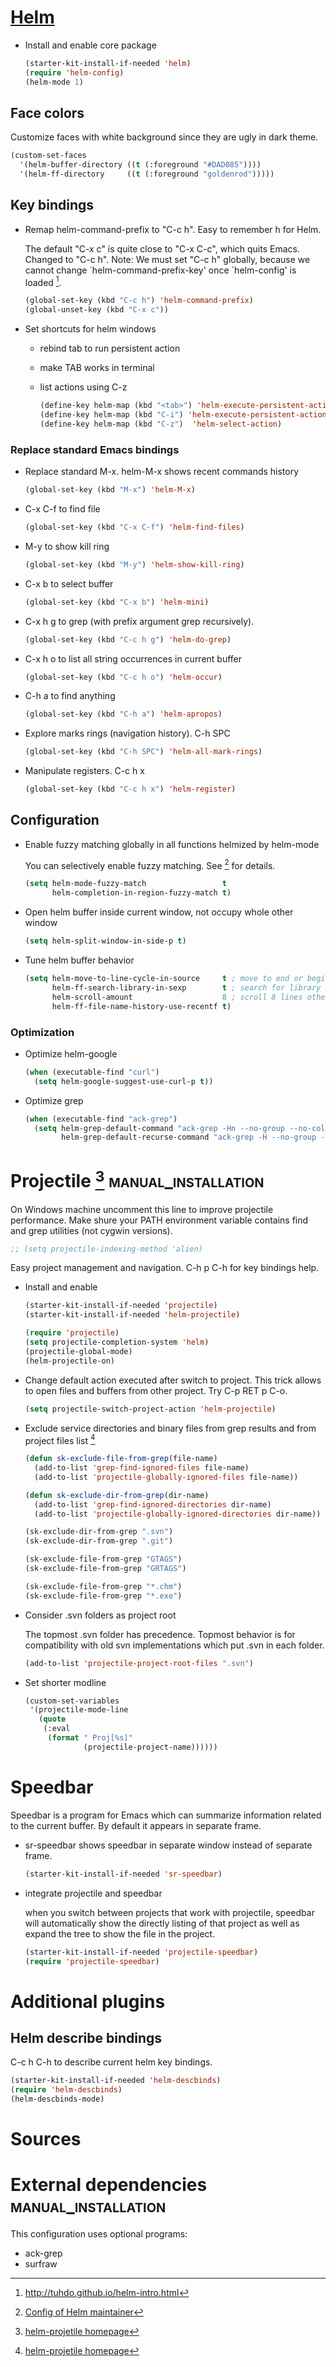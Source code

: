 
* [[https://emacs-helm.github.io/helm/][Helm]]

+ Install and enable core package
  #+begin_src emacs-lisp
    (starter-kit-install-if-needed 'helm)
    (require 'helm-config)
    (helm-mode 1)
  #+end_src

** Face colors

Customize faces with white background since they are ugly in dark
theme.
#+begin_src emacs-lisp
  (custom-set-faces
    '(helm-buffer-directory ((t (:foreground "#DAD085"))))
    '(helm-ff-directory     ((t (:foreground "goldenrod")))))
#+end_src

** Key bindings

+ Remap helm-command-prefix to "C-c h". Easy to remember h for Helm.

  The default "C-x c" is quite close to "C-x C-c", which quits Emacs.
  Changed to "C-c h". Note: We must set "C-c h" globally, because we
  cannot change `helm-command-prefix-key' once `helm-config' is
  loaded [1].
  #+begin_src emacs-lisp
    (global-set-key (kbd "C-c h") 'helm-command-prefix)
    (global-unset-key (kbd "C-x c"))
  #+end_src

+ Set shortcuts for helm windows
  - rebind tab to run persistent action
  - make TAB works in terminal
  - list actions using C-z
  #+begin_src emacs-lisp
    (define-key helm-map (kbd "<tab>") 'helm-execute-persistent-action)
    (define-key helm-map (kbd "C-i") 'helm-execute-persistent-action)
    (define-key helm-map (kbd "C-z")  'helm-select-action)
  #+end_src

*** Replace standard Emacs bindings

+ Replace standard M-x. helm-M-x shows recent commands history
  #+begin_src emacs-lisp
    (global-set-key (kbd "M-x") 'helm-M-x)
  #+end_src

+ C-x C-f to find file
  #+begin_src emacs-lisp
    (global-set-key (kbd "C-x C-f") 'helm-find-files)
  #+end_src

+ M-y to show kill ring
  #+begin_src emacs-lisp
    (global-set-key (kbd "M-y") 'helm-show-kill-ring)
  #+end_src

+ C-x b to select buffer
  #+begin_src emacs-lisp
    (global-set-key (kbd "C-x b") 'helm-mini)
  #+end_src

+ C-x h g to grep (with prefix argument grep recursively).
  #+begin_src emacs-lisp
    (global-set-key (kbd "C-c h g") 'helm-do-grep)
  #+end_src

+ C-x h o to list all string occurrences in current buffer
  #+begin_src emacs-lisp
    (global-set-key (kbd "C-c h o") 'helm-occur)
  #+end_src

+ C-h a to find anything
  #+begin_src emacs-lisp
    (global-set-key (kbd "C-h a") 'helm-apropos)
  #+end_src

+ Explore marks rings (navigation history). C-h SPC
  #+begin_src emacs-lisp
    (global-set-key (kbd "C-h SPC") 'helm-all-mark-rings)
  #+end_src

+ Manipulate registers. C-c h x
  #+begin_src emacs-lisp
    (global-set-key (kbd "C-c h x") 'helm-register)
  #+end_src

** Configuration

+ Enable fuzzy matching globally in all functions helmized by
  helm-mode

  You can selectively enable fuzzy matching. See [2] for details.
  #+begin_src emacs-lisp
    (setq helm-mode-fuzzy-match                 t
          helm-completion-in-region-fuzzy-match t)
  #+end_src

+ Open helm buffer inside current window, not occupy whole other window
  #+begin_src emacs-lisp
    (setq helm-split-window-in-side-p t)
  #+end_src

+ Tune helm buffer behavior
  #+begin_src emacs-lisp
    (setq helm-move-to-line-cycle-in-source     t ; move to end or beginning of source when reaching top or bottom of source.
          helm-ff-search-library-in-sexp        t ; search for library in `require' and `declare-function' sexp.
          helm-scroll-amount                    8 ; scroll 8 lines other window using M-<next>/M-<prior>
          helm-ff-file-name-history-use-recentf t)
  #+end_src

*** Optimization

+ Optimize helm-google
  #+begin_src emacs-lisp
    (when (executable-find "curl")
      (setq helm-google-suggest-use-curl-p t))
  #+end_src

+ Optimize grep
  #+begin_src emacs-lisp
    (when (executable-find "ack-grep")
      (setq helm-grep-default-command "ack-grep -Hn --no-group --no-color %e %p %f"
            helm-grep-default-recurse-command "ack-grep -H --no-group --no-color %e %p %f"))
  #+end_src

* Projectile [3] :manual_installation:

On Windows machine uncomment this line to improve projectile
performance. Make shure your PATH environment variable contains
find and grep utilities (not cygwin versions).
#+begin_src emacs-lisp
;; (setq projectile-indexing-method 'alien)
#+end_src

Easy project management and navigation. C-h p C-h for key bindings
help.

- Install and enable
  #+begin_src emacs-lisp
    (starter-kit-install-if-needed 'projectile)
    (starter-kit-install-if-needed 'helm-projectile)

    (require 'projectile)
    (setq projectile-completion-system 'helm)
    (projectile-global-mode)
    (helm-projectile-on)
  #+end_src

- Change default action executed after switch to project. This trick
  allows to open files and buffers from other project. Try C-p RET p
  C-o.

  #+begin_src emacs-lisp
    (setq projectile-switch-project-action 'helm-projectile)
  #+end_src

- Exclude service directories and binary files from grep results and
  from project files list [3]

  #+begin_src emacs-lisp
  (defun sk-exclude-file-from-grep(file-name)
    (add-to-list 'grep-find-ignored-files file-name)
    (add-to-list 'projectile-globally-ignored-files file-name))

  (defun sk-exclude-dir-from-grep(dir-name)
    (add-to-list 'grep-find-ignored-directories dir-name)
    (add-to-list 'projectile-globally-ignored-directories dir-name))

  (sk-exclude-dir-from-grep ".svn")
  (sk-exclude-dir-from-grep ".git")

  (sk-exclude-file-from-grep "GTAGS")
  (sk-exclude-file-from-grep "GRTAGS")

  (sk-exclude-file-from-grep "*.chm")
  (sk-exclude-file-from-grep "*.exe")
  #+end_src

- Consider .svn folders as project root

  The topmost .svn folder has precedence. Topmost behavior is for
  compatibility with old svn implementations which put .svn in each
  folder.
  #+begin_src emacs-lisp
    (add-to-list 'projectile-project-root-files ".svn")
  #+end_src

- Set shorter modline
  #+begin_src emacs-lisp
    (custom-set-variables
     '(projectile-mode-line
       (quote
        (:eval
         (format " Proj[%s]"
                 (projectile-project-name))))))
  #+end_src
* Speedbar

Speedbar is a program for Emacs which can summarize information
related to the current buffer. By default it appears in separate
frame.

+ sr-speedbar shows speedbar in separate window instead of separate
  frame.
  #+begin_src emacs-lisp
    (starter-kit-install-if-needed 'sr-speedbar)
  #+end_src

+ integrate projectile and speedbar

  when you switch between projects that work with projectile, speedbar
  will automatically show the directly listing of that project as well
  as expand the tree to show the file in the project.
  #+begin_src emacs-lisp
   (starter-kit-install-if-needed 'projectile-speedbar)
   (require 'projectile-speedbar)
  #+end_src

* Additional plugins

** Helm describe bindings

C-c h C-h to describe current helm key bindings.
#+begin_src emacs-lisp
  (starter-kit-install-if-needed 'helm-descbinds)
  (require 'helm-descbinds)
  (helm-descbinds-mode)
#+end_src

* Sources

[1] http://tuhdo.github.io/helm-intro.html
[2] [[https://github.com/thierryvolpiatto/emacs-tv-config/blob/master/init-helm-thierry.el][Config of Helm maintainer]]
[3] [[http://tuhdo.github.io/helm-projectile.html][helm-projetile homepage]]

* External dependencies                                 :manual_installation:

This configuration uses optional programs:
+ ack-grep
+ surfraw
